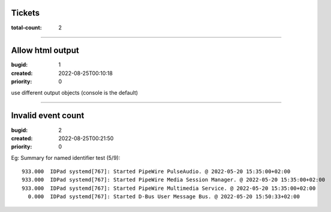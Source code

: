 Tickets
=======

:total-count: 2

--------------------------------------------------------------------------------

Allow html output
=================

:bugid: 1
:created: 2022-08-25T00:10:18
:priority: 0

use different output objects (console is the default)

--------------------------------------------------------------------------------

Invalid event count
===================

:bugid: 2
:created: 2022-08-25T00:21:50
:priority: 0

Eg:
Summary for named identifier test (5/9)::

    933.000  IDPad systemd[767]: Started PipeWire PulseAudio. @ 2022-05-20 15:35:00+02:00
    933.000  IDPad systemd[767]: Started PipeWire Media Session Manager. @ 2022-05-20 15:35:00+02:00
    933.000  IDPad systemd[767]: Started PipeWire Multimedia Service. @ 2022-05-20 15:35:00+02:00
      0.000  IDPad systemd[767]: Started D-Bus User Message Bus. @ 2022-05-20 15:50:33+02:00
